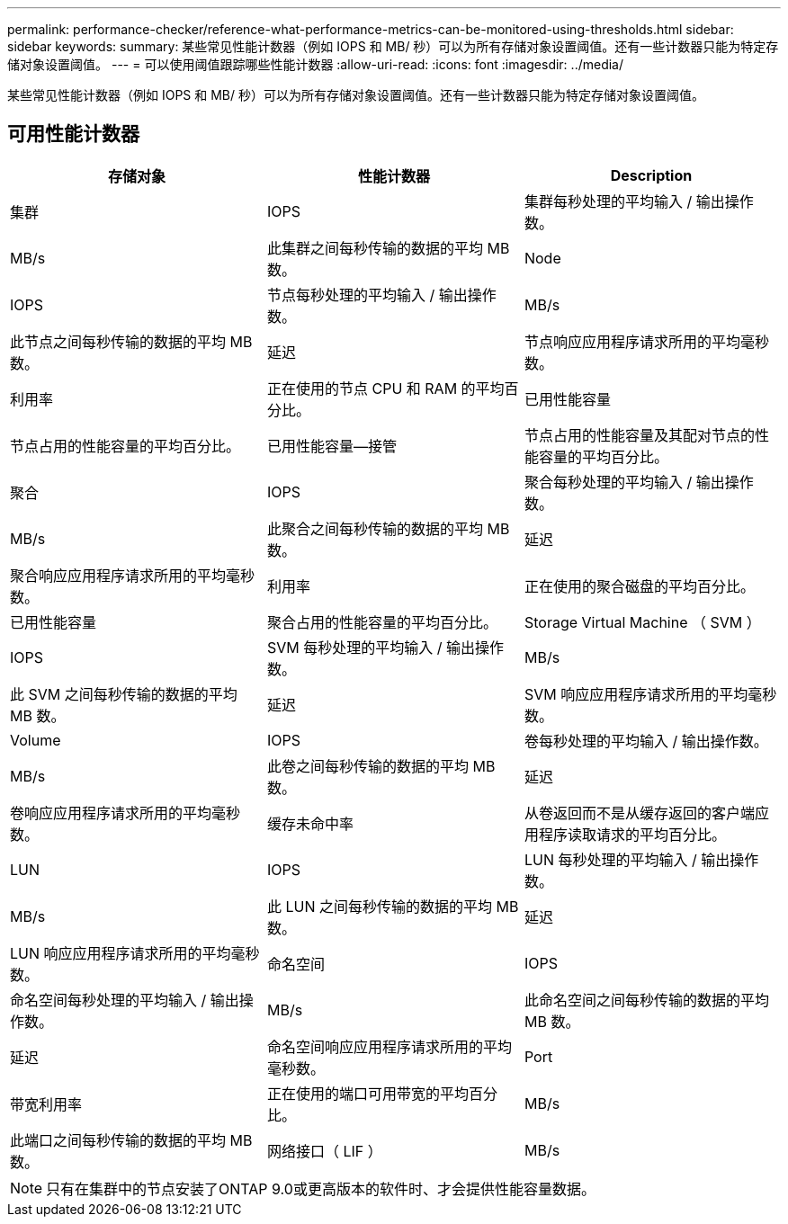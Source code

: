 ---
permalink: performance-checker/reference-what-performance-metrics-can-be-monitored-using-thresholds.html 
sidebar: sidebar 
keywords:  
summary: 某些常见性能计数器（例如 IOPS 和 MB/ 秒）可以为所有存储对象设置阈值。还有一些计数器只能为特定存储对象设置阈值。 
---
= 可以使用阈值跟踪哪些性能计数器
:allow-uri-read: 
:icons: font
:imagesdir: ../media/


[role="lead"]
某些常见性能计数器（例如 IOPS 和 MB/ 秒）可以为所有存储对象设置阈值。还有一些计数器只能为特定存储对象设置阈值。



== 可用性能计数器

[cols="1a,1a,1a"]
|===
| 存储对象 | 性能计数器 | Description 


 a| 
集群
 a| 
IOPS
 a| 
集群每秒处理的平均输入 / 输出操作数。



 a| 
MB/s
 a| 
此集群之间每秒传输的数据的平均 MB 数。
 a| 
Node



 a| 
IOPS
 a| 
节点每秒处理的平均输入 / 输出操作数。
 a| 
MB/s



 a| 
此节点之间每秒传输的数据的平均 MB 数。
 a| 
延迟
 a| 
节点响应应用程序请求所用的平均毫秒数。



 a| 
利用率
 a| 
正在使用的节点 CPU 和 RAM 的平均百分比。
 a| 
已用性能容量



 a| 
节点占用的性能容量的平均百分比。
 a| 
已用性能容量—接管
 a| 
节点占用的性能容量及其配对节点的性能容量的平均百分比。



 a| 
聚合
 a| 
IOPS
 a| 
聚合每秒处理的平均输入 / 输出操作数。



 a| 
MB/s
 a| 
此聚合之间每秒传输的数据的平均 MB 数。
 a| 
延迟



 a| 
聚合响应应用程序请求所用的平均毫秒数。
 a| 
利用率
 a| 
正在使用的聚合磁盘的平均百分比。



 a| 
已用性能容量
 a| 
聚合占用的性能容量的平均百分比。
 a| 
Storage Virtual Machine （ SVM ）



 a| 
IOPS
 a| 
SVM 每秒处理的平均输入 / 输出操作数。
 a| 
MB/s



 a| 
此 SVM 之间每秒传输的数据的平均 MB 数。
 a| 
延迟
 a| 
SVM 响应应用程序请求所用的平均毫秒数。



 a| 
Volume
 a| 
IOPS
 a| 
卷每秒处理的平均输入 / 输出操作数。



 a| 
MB/s
 a| 
此卷之间每秒传输的数据的平均 MB 数。
 a| 
延迟



 a| 
卷响应应用程序请求所用的平均毫秒数。
 a| 
缓存未命中率
 a| 
从卷返回而不是从缓存返回的客户端应用程序读取请求的平均百分比。



 a| 
LUN
 a| 
IOPS
 a| 
LUN 每秒处理的平均输入 / 输出操作数。



 a| 
MB/s
 a| 
此 LUN 之间每秒传输的数据的平均 MB 数。
 a| 
延迟



 a| 
LUN 响应应用程序请求所用的平均毫秒数。
 a| 
命名空间
 a| 
IOPS



 a| 
命名空间每秒处理的平均输入 / 输出操作数。
 a| 
MB/s
 a| 
此命名空间之间每秒传输的数据的平均 MB 数。



 a| 
延迟
 a| 
命名空间响应应用程序请求所用的平均毫秒数。
 a| 
Port



 a| 
带宽利用率
 a| 
正在使用的端口可用带宽的平均百分比。
 a| 
MB/s



 a| 
此端口之间每秒传输的数据的平均 MB 数。
 a| 
网络接口（ LIF ）
 a| 
MB/s

|===
[NOTE]
====
只有在集群中的节点安装了ONTAP 9.0或更高版本的软件时、才会提供性能容量数据。

====